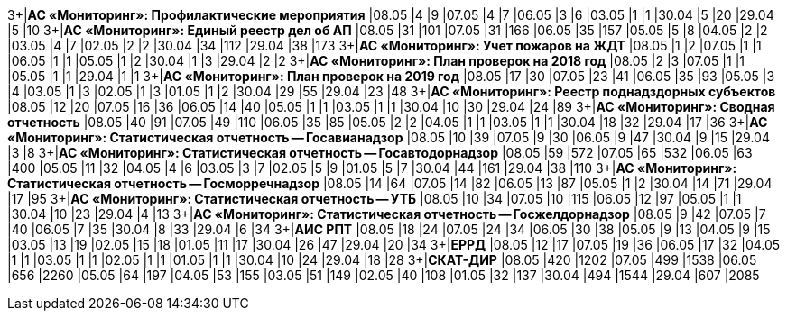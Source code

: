 3+|*АС «Мониторинг»: Профилактические мероприятия*
|08.05 |4 |9
|07.05 |4 |7
|06.05 |3 |6
|03.05 |1 |1
|30.04 |5 |20
|29.04 |5 |10
3+|*АС «Мониторинг»: Единый реестр дел об АП*
|08.05 |31 |101
|07.05 |31 |166
|06.05 |35 |157
|05.05 |5 |8
|04.05 |2 |2
|03.05 |4 |7
|02.05 |2 |2
|30.04 |34 |112
|29.04 |38 |173
3+|*АС «Мониторинг»: Учет пожаров на ЖДТ*
|08.05 |1 |2
|07.05 |1 |1
|06.05 |1 |1
|05.05 |1 |2
|30.04 |1 |3
|29.04 |2 |2
3+|*АС «Мониторинг»: План проверок на 2018 год*
|08.05 |2 |3
|07.05 |1 |1
|05.05 |1 |1
|29.04 |1 |1
3+|*АС «Мониторинг»: План проверок на 2019 год*
|08.05 |17 |30
|07.05 |23 |41
|06.05 |35 |93
|05.05 |3 |4
|03.05 |1 |3
|02.05 |1 |3
|01.05 |1 |2
|30.04 |29 |55
|29.04 |23 |48
3+|*АС «Мониторинг»: Реестр поднадздорных субъектов*
|08.05 |12 |20
|07.05 |16 |36
|06.05 |14 |40
|05.05 |1 |1
|03.05 |1 |1
|30.04 |10 |30
|29.04 |24 |89
3+|*АС «Мониторинг»: Сводная отчетность*
|08.05 |40 |91
|07.05 |49 |110
|06.05 |35 |85
|05.05 |2 |2
|04.05 |1 |1
|03.05 |1 |1
|30.04 |18 |32
|29.04 |17 |36
3+|*АС «Мониторинг»: Статистическая отчетность -- Госавианадзор*
|08.05 |10 |39
|07.05 |9 |30
|06.05 |9 |47
|30.04 |9 |15
|29.04 |3 |8
3+|*АС «Мониторинг»: Статистическая отчетность -- Госавтодорнадзор*
|08.05 |59 |572
|07.05 |65 |532
|06.05 |63 |400
|05.05 |11 |32
|04.05 |4 |6
|03.05 |3 |7
|02.05 |5 |9
|01.05 |5 |7
|30.04 |44 |161
|29.04 |38 |110
3+|*АС «Мониторинг»: Статистическая отчетность -- Госморречнадзор*
|08.05 |14 |64
|07.05 |14 |82
|06.05 |13 |87
|05.05 |1 |2
|30.04 |14 |71
|29.04 |17 |95
3+|*АС «Мониторинг»: Статистическая отчетность -- УТБ*
|08.05 |10 |34
|07.05 |10 |115
|06.05 |12 |97
|05.05 |1 |1
|30.04 |10 |23
|29.04 |4 |13
3+|*АС «Мониторинг»: Статистическая отчетность -- Госжелдорнадзор*
|08.05 |9 |42
|07.05 |7 |40
|06.05 |7 |35
|30.04 |8 |33
|29.04 |6 |34
3+|*АИС РПТ*
|08.05 |18 |24
|07.05 |24 |34
|06.05 |30 |38
|05.05 |9 |13
|04.05 |9 |15
|03.05 |13 |19
|02.05 |15 |18
|01.05 |11 |17
|30.04 |26 |47
|29.04 |20 |34
3+|*ЕРРД*
|08.05 |12 |17
|07.05 |19 |36
|06.05 |17 |32
|04.05 |1 |1
|03.05 |1 |1
|02.05 |1 |1
|01.05 |1 |1
|30.04 |10 |24
|29.04 |18 |28
3+|*СКАТ-ДИР*
|08.05 |420 |1202
|07.05 |499 |1538
|06.05 |656 |2260
|05.05 |64 |197
|04.05 |53 |155
|03.05 |51 |149
|02.05 |40 |108
|01.05 |32 |137
|30.04 |494 |1544
|29.04 |607 |2085
